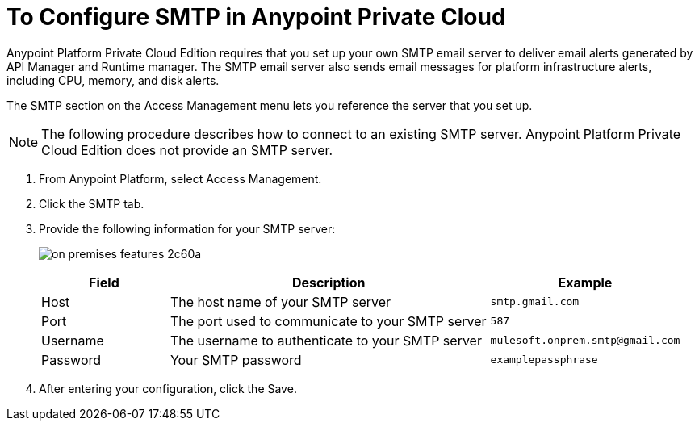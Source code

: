 = To Configure SMTP in Anypoint Private Cloud

Anypoint Platform Private Cloud Edition requires that you set up your own SMTP email server to deliver email alerts generated by API Manager and Runtime manager. The SMTP email server also sends email messages for platform infrastructure alerts, including CPU, memory, and disk alerts.

The SMTP section on the Access Management menu lets you reference the server that you set up.

[NOTE]
The following procedure describes how to connect to an existing SMTP server. Anypoint Platform Private Cloud Edition does not provide an SMTP server.

. From Anypoint Platform, select Access Management.
. Click the SMTP tab.
. Provide the following information for your SMTP server:
+
image:on-premises-features-2c60a.png[]
+
[%header,cols="20a,50a,30a"]
|===
|Field | Description | Example
|Host | The host name of your SMTP server | `smtp.gmail.com`
|Port | The port used to communicate to your SMTP server | `587`
|Username | The username to authenticate to your SMTP server | `mulesoft.onprem.smtp@gmail.com`
|Password | Your SMTP password | `examplepassphrase`
|===

. After entering your configuration, click the Save.